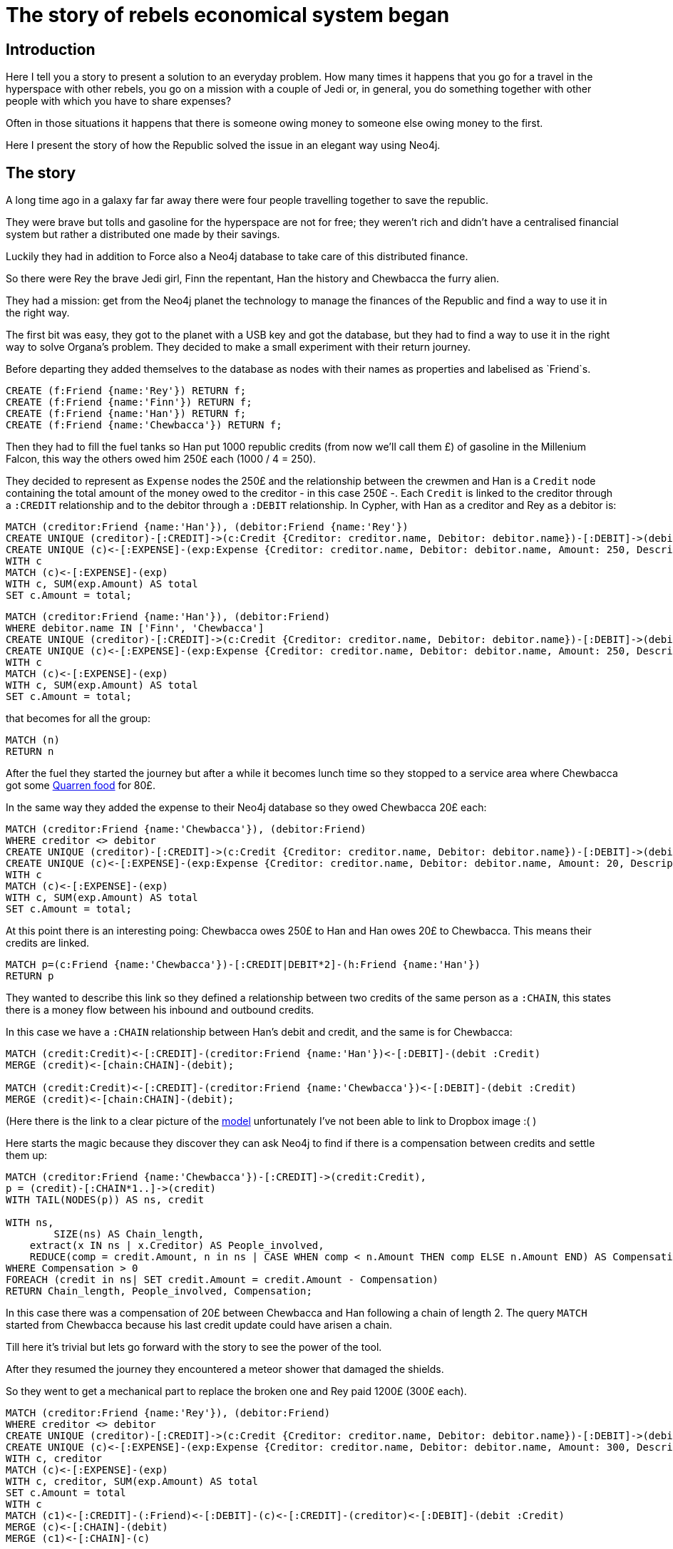 # The story of rebels economical system began

## Introduction

Here I tell you a story to present a solution to an everyday problem.
How many times it happens that you go for a travel in the hyperspace
with other rebels, you go on a mission with a couple of Jedi or,
in general, you do something together with other people with which
you have to share expenses?

Often in those situations it happens that there is
someone owing money to someone else owing money to the first.

Here I present the story of how the Republic solved the issue
in an elegant way using Neo4j.


## The story

A long time ago in a galaxy far far away there were four people
travelling together to save the republic.

They were brave but tolls and gasoline for the hyperspace
are not for free; they weren't rich and didn't have
a centralised financial system but rather a distributed
one made by their savings.

Luckily they had in addition to Force also a Neo4j
database to take care of this distributed finance.

So there were Rey the brave Jedi girl, Finn the 
repentant, Han the history and Chewbacca the furry alien.

They had a mission: get from the Neo4j planet
the technology to manage the finances of the Republic
and find a way to use it in the right way.

The first bit was easy, they got to the planet with
a USB key and got the database, but they had to find a
way to use it in the right way to solve Organa's problem.
They decided to make a small experiment with their return
journey.

Before departing they added themselves to the database
as nodes with their names as properties and labelised as
`Friend`s.

//setup
[source,cypher]
----
CREATE (f:Friend {name:'Rey'}) RETURN f;
CREATE (f:Friend {name:'Finn'}) RETURN f;
CREATE (f:Friend {name:'Han'}) RETURN f;
CREATE (f:Friend {name:'Chewbacca'}) RETURN f;
----

Then they had to fill the
fuel tanks so Han put 1000 republic credits (from now
we'll call them £) of gasoline in the Millenium Falcon,
this way the others owed him 250£ each (1000 / 4 = 250).

They decided to represent as `Expense` nodes
the 250£ and the relationship between the
crewmen and Han is a `Credit` node containing the
total amount of the money owed to the creditor -
in this case 250£ -. Each `Credit` is linked to the
creditor through a `:CREDIT` relationship and to the
debitor through a `:DEBIT` relationship.
In Cypher, with Han as a creditor and Rey as a debitor is:

[source,cypher]
----
MATCH (creditor:Friend {name:'Han'}), (debitor:Friend {name:'Rey'})
CREATE UNIQUE (creditor)-[:CREDIT]->(c:Credit {Creditor: creditor.name, Debitor: debitor.name})-[:DEBIT]->(debitor)
CREATE UNIQUE (c)<-[:EXPENSE]-(exp:Expense {Creditor: creditor.name, Debitor: debitor.name, Amount: 250, Description: 'Fuel Millenium Falcon'})
WITH c
MATCH (c)<-[:EXPENSE]-(exp)
WITH c, SUM(exp.Amount) AS total
SET c.Amount = total;
----

//hide
[source, cypher]
----
MATCH (creditor:Friend {name:'Han'}), (debitor:Friend)
WHERE debitor.name IN ['Finn', 'Chewbacca']
CREATE UNIQUE (creditor)-[:CREDIT]->(c:Credit {Creditor: creditor.name, Debitor: debitor.name})-[:DEBIT]->(debitor)
CREATE UNIQUE (c)<-[:EXPENSE]-(exp:Expense {Creditor: creditor.name, Debitor: debitor.name, Amount: 250, Description: 'Fuel Millenium Falcon'})
WITH c
MATCH (c)<-[:EXPENSE]-(exp)
WITH c, SUM(exp.Amount) AS total
SET c.Amount = total;
----

that becomes for all the group:

//hide
[source, cypher]
----
MATCH (n)
RETURN n
----
//graph_result

After the fuel they started the journey but after a while it becomes lunch time
so they stopped to a service area where Chewbacca got some http://starwars.wikia.com/wiki/Category:Quarren_food[Quarren food] for 80£.

In the same way they added the expense to their Neo4j database
so they owed Chewbacca 20£ each:

// hide
[source,cypher]
----
MATCH (creditor:Friend {name:'Chewbacca'}), (debitor:Friend)
WHERE creditor <> debitor
CREATE UNIQUE (creditor)-[:CREDIT]->(c:Credit {Creditor: creditor.name, Debitor: debitor.name})-[:DEBIT]->(debitor)
CREATE UNIQUE (c)<-[:EXPENSE]-(exp:Expense {Creditor: creditor.name, Debitor: debitor.name, Amount: 20, Description: 'Quarren food'})
WITH c
MATCH (c)<-[:EXPENSE]-(exp)
WITH c, SUM(exp.Amount) AS total
SET c.Amount = total;
----

At this point there is an interesting poing:
Chewbacca owes 250£ to Han
and Han owes 20£ to Chewbacca. This means their credits
are linked.

[source,cypher]
----
MATCH p=(c:Friend {name:'Chewbacca'})-[:CREDIT|DEBIT*2]-(h:Friend {name:'Han'})
RETURN p
----
//graph_result

They wanted to describe this link so they defined a
relationship between two credits of the same person
as a `:CHAIN`, this states there is a money flow
between his inbound and outbound credits.

In this case we have a `:CHAIN` relationship between Han's debit
and credit, and the same is for Chewbacca:

[source,cypher]
----
MATCH (credit:Credit)<-[:CREDIT]-(creditor:Friend {name:'Han'})<-[:DEBIT]-(debit :Credit) 
MERGE (credit)<-[chain:CHAIN]-(debit);

MATCH (credit:Credit)<-[:CREDIT]-(creditor:Friend {name:'Chewbacca'})<-[:DEBIT]-(debit :Credit) 
MERGE (credit)<-[chain:CHAIN]-(debit);
----

(Here there is the link to a clear picture of the
https://www.dropbox.com/s/87r9nczj9qas207/Model.png?dl=0[model] unfortunately
I've not been able to link to Dropbox image :( )

Here starts the magic because they discover they can ask Neo4j
to find if there is a compensation between credits and 
settle them up:

[source, cypher]
----
MATCH (creditor:Friend {name:'Chewbacca'})-[:CREDIT]->(credit:Credit),
p = (credit)-[:CHAIN*1..]->(credit)
WITH TAIL(NODES(p)) AS ns, credit

WITH ns,
	SIZE(ns) AS Chain_length,
    extract(x IN ns | x.Creditor) AS People_involved, 
    REDUCE(comp = credit.Amount, n in ns | CASE WHEN comp < n.Amount THEN comp ELSE n.Amount END) AS Compensation
WHERE Compensation > 0
FOREACH (credit in ns| SET credit.Amount = credit.Amount - Compensation)
RETURN Chain_length, People_involved, Compensation;
----

//table

In this case there was a compensation of 20£ between
Chewbacca and Han following a chain of length 2.
The query `MATCH` started from Chewbacca because
his last credit update could have arisen a chain.

Till here it's trivial but lets go forward with the story
to see the power of the tool.

After they resumed the journey they encountered a
meteor shower that damaged the shields.

So they went to get a mechanical part to replace the
broken one and Rey paid 1200£ (300£ each).

// hide
[source,cypher]
----
MATCH (creditor:Friend {name:'Rey'}), (debitor:Friend)
WHERE creditor <> debitor
CREATE UNIQUE (creditor)-[:CREDIT]->(c:Credit {Creditor: creditor.name, Debitor: debitor.name})-[:DEBIT]->(debitor)
CREATE UNIQUE (c)<-[:EXPENSE]-(exp:Expense {Creditor: creditor.name, Debitor: debitor.name, Amount: 300, Description: 'Shield parts'})
WITH c, creditor
MATCH (c)<-[:EXPENSE]-(exp)
WITH c, creditor, SUM(exp.Amount) AS total
SET c.Amount = total
WITH c
MATCH (c1)<-[:CREDIT]-(:Friend)<-[:DEBIT]-(c)<-[:CREDIT]-(creditor)<-[:DEBIT]-(debit :Credit) 
MERGE (c)<-[:CHAIN]-(debit)
MERGE (c1)<-[:CHAIN]-(c)
----

This complicates some more the network because they got some more
compensations:

//hide
[source, cypher]
----
MATCH (creditor:Friend)-[:CREDIT]->(credit:Credit),
p = (credit)-[:CHAIN*1..]->(credit)
WITH TAIL(NODES(p)) AS ns, credit

WITH ns,
	SIZE(ns) AS Chain_length,
    extract(x IN ns | x.Creditor) AS People_involved, 
    REDUCE(comp = credit.Amount, n in ns | CASE WHEN comp < n.Amount THEN comp ELSE n.Amount END) AS Compensation
WHERE Compensation > 0 AND
ALL(n in People_involved where 
          1=length(filter(m in People_involved where m=n))) 
RETURN Chain_length, People_involved, Compensation
ORDER BY Compensation DESC, Chain_length DESC
----
//table

Now there is the tricky part: we've got
different chains with different compensation values
but with some credit nodes in common.
This doesn't allow us to compensate everything
like we did for Chewbacca and Han.
We have to proceed with caution compensating
one chain at time.
The best soultion possible is
the one compensating the most with the maximum chain
length (when the compensating value is the same it's
better to satisfy the highest number of people).

[source, cypher]
----
MATCH (creditor:Friend)-[:CREDIT]->(credit:Credit),
p = (credit)-[:CHAIN*1..]->(credit)
WITH TAIL(NODES(p)) AS ns, credit

WITH ns,
	SIZE(ns) AS Chain_length,
    extract(x IN ns | x.Creditor) AS People_involved, 
    REDUCE(comp = credit.Amount, n in ns | CASE WHEN comp < n.Amount THEN comp ELSE n.Amount END) AS Compensation
WHERE Compensation > 0 AND
ALL(n in People_involved where 
          1=length(filter(m in People_involved where m=n))) 

WITH Chain_length, People_involved, Compensation, ns
ORDER BY Compensation DESC, Chain_length DESC
LIMIT 1
FOREACH (credit in ns| SET credit.Amount = credit.Amount - Compensation)
RETURN Chain_length, People_involved, Compensation
----
// table

Going on with the story, once they've got the shield
parts they go to a mechanic and Finn pays for the
job 600£ (150£ each), that they add to the system.

In the meanwhile Chewbacca and Han decide to get
a Bantha Milk Cocktail and a Jedi Beer to the Cantina
where Chewbacca pays 50£ for the two (25£ each).

// hide
[source,cypher]
----
MATCH (creditor:Friend {name:'Finn'}), (debitor:Friend)
WHERE creditor <> debitor
CREATE UNIQUE (creditor)-[:CREDIT]->(c:Credit {Creditor: creditor.name, Debitor: debitor.name})-[:DEBIT]->(debitor)
CREATE UNIQUE (c)<-[:EXPENSE]-(exp:Expense {Creditor: creditor.name, Debitor: debitor.name, Amount: 150, Description: 'Mechanic job'})
WITH c, creditor
MATCH (c)<-[:EXPENSE]-(exp)
WITH c, creditor, SUM(exp.Amount) AS total
SET c.Amount = total
WITH c
MATCH (c1)<-[:CREDIT]-(:Friend)<-[:DEBIT]-(c)<-[:CREDIT]-(creditor)<-[:DEBIT]-(debit :Credit) 
MERGE (c)<-[:CHAIN]-(debit)
MERGE (c1)<-[:CHAIN]-(c);

MATCH (creditor:Friend {name:'Chewbacca'}), (debitor:Friend {name:'Han'})
WHERE creditor <> debitor
CREATE UNIQUE (creditor)-[:CREDIT]->(c:Credit {Creditor: creditor.name, Debitor: debitor.name})-[:DEBIT]->(debitor)
CREATE UNIQUE (c)<-[:EXPENSE]-(exp:Expense {Creditor: creditor.name, Debitor: debitor.name, Amount: 25, Description: 'Bantha Milk Cocktail and Jedi Beer'})
WITH c, creditor
MATCH (c)<-[:EXPENSE]-(exp)
WITH c, creditor, SUM(exp.Amount) AS total
SET c.Amount = total
WITH c
MATCH (c1)<-[:CREDIT]-(:Friend)<-[:DEBIT]-(c)<-[:CREDIT]-(creditor)<-[:DEBIT]-(debit :Credit) 
MERGE (c)<-[:CHAIN]-(debit)
MERGE (c1)<-[:CHAIN]-(c)
----

Again the database comes to help and finds some compensations
to flatten credits.

//hide
[source, cypher]
----
MATCH (creditor:Friend)-[:CREDIT]->(credit:Credit),
p = (credit)-[:CHAIN*1..]->(credit)
WITH TAIL(NODES(p)) AS ns, credit

WITH ns,
	SIZE(ns) AS Chain_length,
    extract(x IN ns | x.Creditor) AS People_involved, 
    REDUCE(comp = credit.Amount, n in ns | CASE WHEN comp < n.Amount THEN comp ELSE n.Amount END) AS Compensation
WHERE Compensation > 0 AND
ALL(n in People_involved where 
          1=length(filter(m in People_involved where m=n))) 

WITH Chain_length, People_involved, Compensation, ns
ORDER BY Compensation DESC, Chain_length DESC
LIMIT 1
FOREACH (credit in ns| SET credit.Amount = credit.Amount - Compensation)
RETURN Chain_length, People_involved, Compensation
----
// table

And running the query many times they get to a point where
everything gets compensated.

//hide
[source, cypher]
----
MATCH (creditor:Friend)-[:CREDIT]->(credit:Credit),
p = (credit)-[:CHAIN*1..]->(credit)
WITH TAIL(NODES(p)) AS ns, credit

WITH ns,
	SIZE(ns) AS Chain_length,
    extract(x IN ns | x.Creditor) AS People_involved, 
    REDUCE(comp = credit.Amount, n in ns | CASE WHEN comp < n.Amount THEN comp ELSE n.Amount END) AS Compensation
WHERE Compensation > 0 AND
ALL(n in People_involved where 
          1=length(filter(m in People_involved where m=n))) 

WITH Chain_length, People_involved, Compensation, ns
ORDER BY Compensation DESC, Chain_length DESC
LIMIT 1
FOREACH (credit in ns| SET credit.Amount = credit.Amount - Compensation)
RETURN Chain_length, People_involved, Compensation
----
// table

//hide
[source, cypher]
----
MATCH (creditor:Friend)-[:CREDIT]->(credit:Credit),
p = (credit)-[:CHAIN*1..]->(credit)
WITH TAIL(NODES(p)) AS ns, credit

WITH ns,
	SIZE(ns) AS Chain_length,
    extract(x IN ns | x.Creditor) AS People_involved, 
    REDUCE(comp = credit.Amount, n in ns | CASE WHEN comp < n.Amount THEN comp ELSE n.Amount END) AS Compensation
WHERE Compensation > 0 AND
ALL(n in People_involved where 
          1=length(filter(m in People_involved where m=n))) 

WITH Chain_length, People_involved, Compensation, ns
ORDER BY Compensation DESC, Chain_length DESC
LIMIT 1
FOREACH (credit in ns| SET credit.Amount = credit.Amount - Compensation)
RETURN Chain_length, People_involved, Compensation
----
// table

They knew this technoloy was the beginning of the new revolution.
This could really simplify all the financial system
of the rebels and save a lot of money and time.

They flew to their planet and illustrated their
discovery to Organa general.

The rest of the story is well known but until this moment
no one explained how the poor rebels managed their
money in such a sparse republic.


## Future developments
In my work I explain a way to compensate chains that is
a little bit mechanical but I'm quite confident there
are better ways to do it. First of all it would be
really interesting to describe a query to compensate
all disjointed sub networks, furthermore it would
be nice to find a way to compensate everything all
at once.


## Conclusions
This was a fun story to explain a use case were graph
databases really can do their best, it is possible
to describe such an intrinsecally interconnected network
and perform very descriptive queries on the data.
My job is just an approach to the problem of finding
subnetworks sharing credits and could be an idea to 
develop a distributed economical system.
I really have to thank Neo4j because its approach
to the description of connected data opens the way of thinking
and allowes to have better insights of the real value
of the information.
